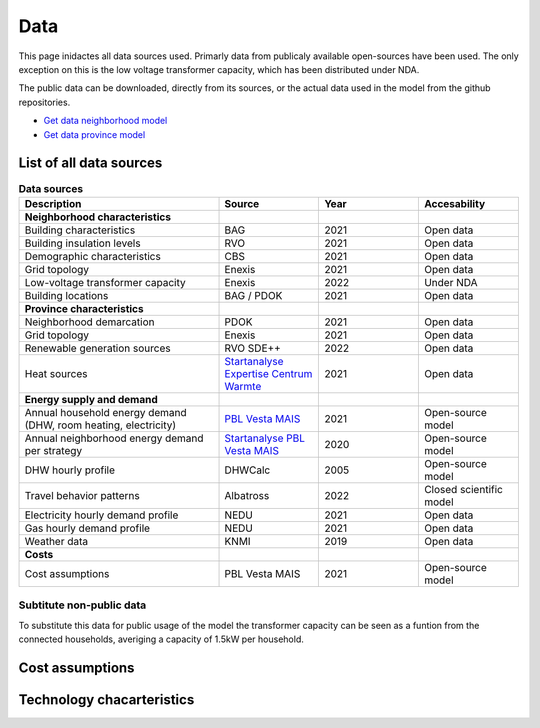 Data
====
This page inidactes all data sources used. Primarly data from publicaly available open-sources have been used. The only exception on this is the low voltage transformer capacity, which has been distributed under NDA.

The public data can be downloaded, directly from its sources, or the actual data used in the model from the github repositories.

* `Get data neighborhood model <https://github.com/ZEnMo/Brabant-buurt-serious-game/tree/main/data/>`_ 
* `Get data province model <https://github.com/ZEnMo/Brabant-systeem-integratie-model/tree/main/Data/>`_ 

.. _List-of-model-data:

List of all data sources
-------------------------



.. list-table:: **Data sources**
   :widths: 60 30 30 30
   :header-rows: 1
   
   * - Description
     - Source
     - Year
     - Accesability
   * - **Neighborhood characteristics**
     -
     - 
     - 
   * - Building characteristics
     - BAG
     - 2021
     - Open data
   * - Building insulation levels
     - RVO
     - 2021
     - Open data
   * - Demographic characteristics 
     - CBS
     - 2021
     - Open data
   * - Grid topology
     - Enexis
     - 2021
     - Open data
   * - Low-voltage transformer capacity
     - Enexis
     - 2022
     - Under NDA
   * - Building locations
     - BAG / PDOK
     - 2021
     - Open data
   * - **Province characteristics**
     -
     - 
     - 
   * - Neighborhood demarcation
     - PDOK
     - 2021
     - Open data
   * - Grid topology
     - Enexis
     - 2021
     - Open data
   * - Renewable generation sources
     - RVO SDE++
     - 2022
     - Open data          
   * - Heat sources
     - `Startanalyse Expertise Centrum Warmte <https://www.warmteatlas.nl/viewer/app/Warmteatlas/v2?debug=false>`_
     - 2021
     - Open data     
   * - **Energy supply and demand**
     - 
     - 
     - 
   * - Annual household energy demand (DHW, room heating, electricity)
     - `PBL Vesta MAIS <https://www.pbl.nl/sites/default/files/downloads/pbl-2021-functioneel-ontwerp-vesta-mais-5.0-4583.pdf>`_
     - 2021
     - Open-source model
   * - Annual neighborhood energy demand per strategy
     - `Startanalyse PBL Vesta MAIS <https://themasites.pbl.nl/leidraad-warmte/2020/>`_
     - 2020
     - Open-source model     
   * - DHW hourly profile
     - DHWCalc
     - 2005
     - Open-source model     
   * - Travel behavior patterns
     - Albatross
     - 2022
     - Closed scientific model     
   * - Electricity hourly demand profile
     - NEDU
     - 2021
     - Open data     
   * - Gas hourly demand profile
     - NEDU
     - 2021
     - Open data
   * - Weather data
     - KNMI
     - 2019
     - Open data 
   * - **Costs**
     - 
     -   
     -
   * - Cost assumptions
     - PBL Vesta MAIS
     - 2021
     - Open-source model

Subtitute non-public data
~~~~~~~~~~~~~~~~~~~~~~~~~~
To substitute this data for public usage of the model the transformer capacity can be seen as a funtion from the connected households, averiging a capacity of 1.5kW per household. 

.. _cost-assumptions:

Cost assumptions
-----------------------

.. _technology-characteristics:

Technology chacarteristics
--------------------------
